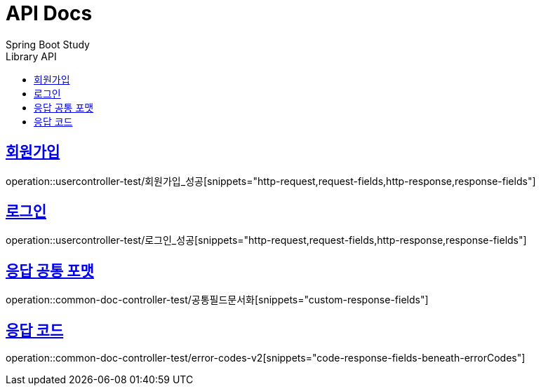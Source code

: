 = API Docs
Spring Boot Study
:doctype: book
:icons: font
// 문서에 표기되는 코드들의 하이라이팅을 highlightjs를 사용
:source-highlighter: highlightjs
// toc (Table Of Contents)를 문서의 좌측에 두기
:toc: left
:toc-title: Library API
// toc 생성 헤더레벨
:toclevels: 2
:sectlinks:




== 회원가입
operation::usercontroller-test/회원가입_성공[snippets="http-request,request-fields,http-response,response-fields"]

== 로그인
operation::usercontroller-test/로그인_성공[snippets="http-request,request-fields,http-response,response-fields"]

== 응답 공통 포맷
operation::common-doc-controller-test/공통필드문서화[snippets="custom-response-fields"]

== 응답 코드
operation::common-doc-controller-test/error-codes-v2[snippets="code-response-fields-beneath-errorCodes"]